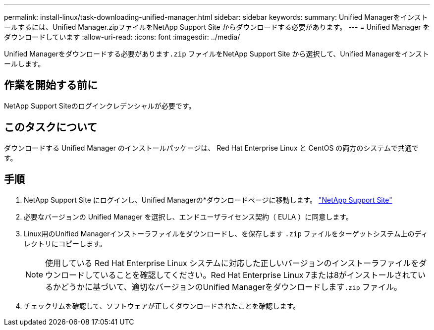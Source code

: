 ---
permalink: install-linux/task-downloading-unified-manager.html 
sidebar: sidebar 
keywords:  
summary: Unified Managerをインストールするには、Unified Manager.zipファイルをNetApp Support Site からダウンロードする必要があります。 
---
= Unified Manager をダウンロードしています
:allow-uri-read: 
:icons: font
:imagesdir: ../media/


[role="lead"]
Unified Managerをダウンロードする必要があります``.zip`` ファイルをNetApp Support Site から選択して、Unified Managerをインストールします。



== 作業を開始する前に

NetApp Support Siteのログインクレデンシャルが必要です。



== このタスクについて

ダウンロードする Unified Manager のインストールパッケージは、 Red Hat Enterprise Linux と CentOS の両方のシステムで共通です。



== 手順

. NetApp Support Site にログインし、Unified Managerの*ダウンロードページに移動します。 https://mysupport.netapp.com/site/products/all/details/activeiq-unified-manager/downloads-tab["NetApp Support Site"^]
. 必要なバージョンの Unified Manager を選択し、エンドユーザライセンス契約（ EULA ）に同意します。
. Linux用のUnified Managerインストーラファイルをダウンロードし、を保存します `.zip` ファイルをターゲットシステム上のディレクトリにコピーします。
+
[NOTE]
====
使用している Red Hat Enterprise Linux システムに対応した正しいバージョンのインストーラファイルをダウンロードしていることを確認してください。Red Hat Enterprise Linux 7または8がインストールされているかどうかに基づいて、適切なバージョンのUnified Managerをダウンロードします``.zip`` ファイル。

====
. チェックサムを確認して、ソフトウェアが正しくダウンロードされたことを確認します。

